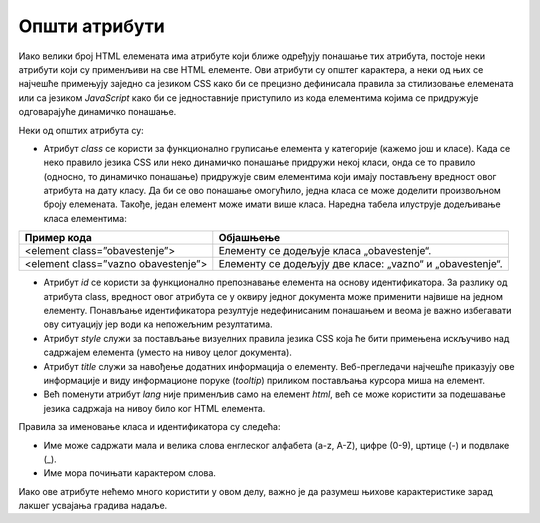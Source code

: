 Општи атрибути
==============

Иако велики број HTML елемената има атрибуте који ближе одређују понашање тих атрибута, постоје неки атрибути који су применљиви на све HTML елементе. Ови атрибути су општег карактера, а неки од њих се најчешће примењују заједно са језиком CSS како би се прецизно дефинисала правила за стилизовање елемената или са језиком *JavaScript* како би се једноставније приступило из кода елементима којима се придружује одговарајуће динамичко понашање.

Неки од општих атрибута су:

- Атрибут `class` се користи за функционално груписање елемента у категорије (кажемо још и класе). Када се неко правило језика CSS или неко динамичко понашање придружи некој класи, онда се то правило (односно, то динамичко понашање) придружује свим елементима који имају постављену вредност овог атрибута на дату класу. Да би се ово понашање омогућило, једна класа се може доделити произвољном броју елемената. Такође, један елемент може имати више класа. Наредна табела илуструје додељивање класа елементима:

+-------------------------------------+----------------------------------------------------------+
| Пример кода                         | Објашњење                                                |
+=====================================+==========================================================+
| <element class=”obavestenje”>       | Елементу се додељује класа „obavestenje“.                |
+-------------------------------------+----------------------------------------------------------+
| <element class=”vazno obavestenje”> | Елементу се додељују две класе: „vazno“ и „obavestenje“. |
+-------------------------------------+----------------------------------------------------------+

- Атрибут `id` се користи за функционално препознавање елемента на основу идентификатора. За разлику од атрибута class, вредност овог атрибута се у оквиру једног документа може применити највише на једном елементу. Понављање идентификатора резултује недефинисаним понашањем и веома је важно избегавати ову ситуацију јер води ка непожељним резултатима.
- Атрибут `style` служи за постављање визуелних правила језика CSS која ће бити примењена искључиво над садржајем елемента (уместо на нивоу целог документа).
- Атрибут `title` служи за навођење додатних информација о елементу. Веб-прегледачи најчешће приказују ове информације и виду информационе поруке (*tooltip*) приликом постављања курсора миша на елемент.
- Већ поменути атрибут `lang` није применљив само на елемент `html`, већ се може користити за подешавање језика садржаја на нивоу било ког HTML елемента.

Правила за именовање класа и идентификатора су следећа:

- Име може садржати мала и велика слова енглеског алфабета (a-z, A-Z), цифре (0-9), цртице (-) и подвлаке (_).
- Име мора почињати карактером слова.

Иако ове атрибуте нећемо много користити у овом делу, важно је да разумеш њихове карактеристике зарад лакшег усвајања градива надаље.
